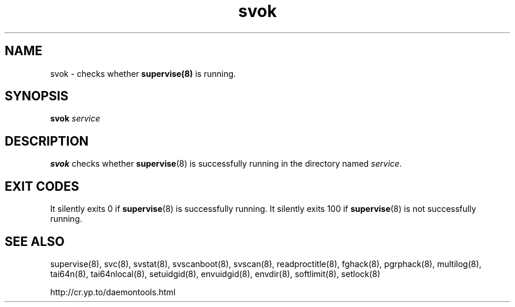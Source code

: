 .TH svok 8
.SH NAME
svok \- checks whether
.BR supervise(8)
is running.
.SH SYNOPSIS
.B svok
.I service
.SH DESCRIPTION
.B svok
checks whether
.BR supervise (8)
is successfully running in the directory named
.IR service .
.SH EXIT CODES
It silently exits 0 if
.BR supervise (8)
is successfully running. It silently exits 100 if
.BR supervise (8)
is not successfully running.
.SH SEE ALSO
supervise(8),
svc(8),
svstat(8),
svscanboot(8),
svscan(8),
readproctitle(8),
fghack(8),  
pgrphack(8),
multilog(8),
tai64n(8),
tai64nlocal(8),
setuidgid(8),
envuidgid(8),
envdir(8),
softlimit(8),
setlock(8)

http://cr.yp.to/daemontools.html
